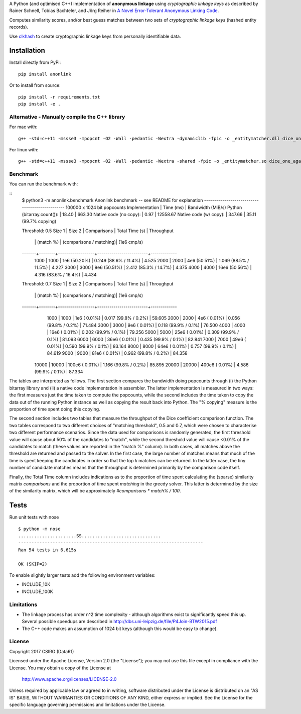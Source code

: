 A Python (and optimised C++) implementation of **anonymous linkage** using
*cryptographic linkage keys* as described by Rainer Schnell, Tobias
Bachteler, and Jörg Reiher in `A Novel Error-Tolerant Anonymous Linking
Code <http://www.record-linkage.de/-download=wp-grlc-2011-02.pdf>`__.

Computes similarity scores, and/or best guess matches between two sets
of *cryptographic linkage keys* (hashed entity records).

Use `clkhash <https://github.com/n1analytics/clkhash>`__ to create cryptographic linkage keys
from personally identifiable data.

Installation
============

Install directly from PyPi:

::

    pip install anonlink

Or to install from source:

::

    pip install -r requirements.txt
    pip install -e .

Alternative - Manually compile the C++ library
----------------------------------------------

For mac with:

::

    g++ -std=c++11 -mssse3 -mpopcnt -O2 -Wall -pedantic -Wextra -dynamiclib -fpic -o _entitymatcher.dll dice_one_against_many.cpp

For linux with:

::

    g++ -std=c++11 -mssse3 -mpopcnt -O2 -Wall -pedantic -Wextra -shared -fpic -o _entitymatcher.so dice_one_against_many.cpp

Benchmark
---------

You can run the benchmark with:

::
    $ python3 -m anonlink.benchmark
    Anonlink benchmark -- see README for explanation
    ------------------------------------------------
    100000 x 1024 bit popcounts
    Implementation              | Time (ms) | Bandwidth (MiB/s)
    Python (bitarray.count()):  |    18.40  |     663.30
    Native code (no copy):      |     0.97  |   12558.67
    Native code (w/ copy):      |   347.66  |      35.11   (99.7% copying)

    Threshold: 0.5
    Size 1 | Size 2 | Comparisons      | Total Time (s)          | Throughput
           |        |        (match %) | (comparisons / matching)|  (1e6 cmp/s)
    -------+--------+------------------+-------------------------+-------------
      1000 |   1000 |    1e6  (50.20%) |  0.249  (88.6% / 11.4%) |     4.525
      2000 |   2000 |    4e6  (50.51%) |  1.069  (88.5% / 11.5%) |     4.227
      3000 |   3000 |    9e6  (50.51%) |  2.412  (85.3% / 14.7%) |     4.375
      4000 |   4000 |   16e6  (50.56%) |  4.316  (83.6% / 16.4%) |     4.434

    Threshold: 0.7
    Size 1 | Size 2 | Comparisons      | Total Time (s)          | Throughput
           |        |        (match %) | (comparisons / matching)|  (1e6 cmp/s)
    -------+--------+------------------+-------------------------+-------------
      1000 |   1000 |    1e6  ( 0.01%) |  0.017  (99.8% /  0.2%) |    59.605
      2000 |   2000 |    4e6  ( 0.01%) |  0.056  (99.8% /  0.2%) |    71.484
      3000 |   3000 |    9e6  ( 0.01%) |  0.118  (99.9% /  0.1%) |    76.500
      4000 |   4000 |   16e6  ( 0.01%) |  0.202  (99.9% /  0.1%) |    79.256
      5000 |   5000 |   25e6  ( 0.01%) |  0.309  (99.9% /  0.1%) |    81.093
      6000 |   6000 |   36e6  ( 0.01%) |  0.435  (99.9% /  0.1%) |    82.841
      7000 |   7000 |   49e6  ( 0.01%) |  0.590  (99.9% /  0.1%) |    83.164
      8000 |   8000 |   64e6  ( 0.01%) |  0.757  (99.9% /  0.1%) |    84.619
      9000 |   9000 |   81e6  ( 0.01%) |  0.962  (99.8% /  0.2%) |    84.358
     10000 |  10000 |  100e6  ( 0.01%) |  1.166  (99.8% /  0.2%) |    85.895
     20000 |  20000 |  400e6  ( 0.01%) |  4.586  (99.9% /  0.1%) |    87.334

The tables are interpreted as follows. The first section compares the
bandwidth doing popcounts through (i) the Python bitarray library and
(ii) a native code implementation in assembler.  The latter
implementation is measured in two ways: the first measures just the
time taken to compute the popcounts, while the second includes the
time taken to copy the data out of the running Python instance as well
as copying the result back into Python. The "% copying" measure is the
proportion of time spent doing this copying.

The second section includes two tables that measure the throughput of
the Dice coefficient comparison function. The two tables correspond to
two different choices of "matching threshold", 0.5 and 0.7, which were
chosen to characterise two different performance scenarios. Since the
data used for comparisons is randomly generated, the first threshold
value will cause about 50% of the candidates to "match", while the
second threshold value will cause <0.01% of the candidates to match
(these values are reported in the "match %" column).  In both cases,
all matches above the threshold are returned and passed to the
solver. In the first case, the large number of matches means that much
of the time is spent keeping the candidates in order so that the top
`k` matches can be returned. In the latter case, the tiny number of
candidate matches means that the throughput is determined primarily by
the comparison code itself.

Finally, the Total Time column includes indications as to the
proportion of time spent calculating the (sparse) similarity matrix
`comparisons` and the proportion of time spent `matching` in the
greedy solver. This latter is determined by the size of the similarity
matrix, which will be approximately `#comparisons * match% / 100`.

Tests
=====

Run unit tests with nose

::

    $ python -m nose
    ......................SS..............................
    ----------------------------------------------------------------------
    Ran 54 tests in 6.615s

    OK (SKIP=2)

To enable slightly larger tests add the following environment variables:

-  INCLUDE_10K
-  INCLUDE_100K

Limitations
-----------

-  The linkage process has order n^2 time complexity - although algorithms exist to
   significantly speed this up. Several possible speedups are described
   in http://dbs.uni-leipzig.de/file/P4Join-BTW2015.pdf
-  The C++ code makes an assumption of 1024 bit keys (although this would be easy
   to change).


License
-------

Copyright 2017 CSIRO (Data61)

Licensed under the Apache License, Version 2.0 (the "License");
you may not use this file except in compliance with the License.
You may obtain a copy of the License at

    http://www.apache.org/licenses/LICENSE-2.0

Unless required by applicable law or agreed to in writing, software
distributed under the License is distributed on an "AS IS" BASIS,
WITHOUT WARRANTIES OR CONDITIONS OF ANY KIND, either express or implied.
See the License for the specific language governing permissions and
limitations under the License.
